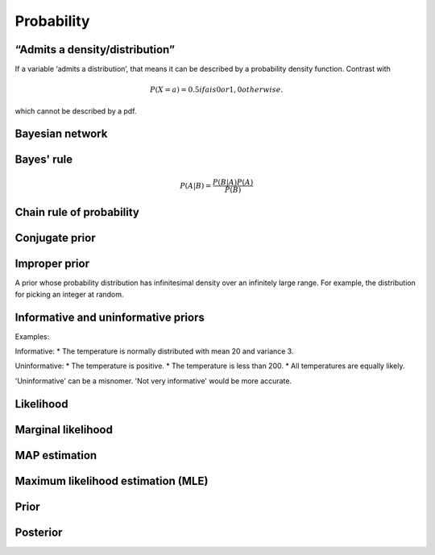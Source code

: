 Probability
"""""""""""""

“Admits a density/distribution”
---------------------------------
If a variable ‘admits a distribution’, that means it can be described by a probability density function. Contrast with

.. math::

  P(X=a) = 0.5 if a is 0 or 1, 0 otherwise.

which cannot be described by a pdf.

Bayesian network
------------------

Bayes' rule
-------------

.. math::

  P(A|B) = \frac{P(B|A)P(A)}{P(B)}

Chain rule of probability
---------------------------

Conjugate prior
----------------

Improper prior
----------------
A prior whose probability distribution has infinitesimal density over an infinitely large range. For example, the distribution for picking an integer at random.

Informative and uninformative priors
---------------------------------------
Examples:

Informative:
* The temperature is normally distributed with mean 20 and variance 3.

Uninformative:
* The temperature is positive.
* The temperature is less than 200.
* All temperatures are equally likely.

'Uninformative' can be a misnomer. 'Not very informative' would be more accurate.

Likelihood
-----------

Marginal likelihood
----------------------

MAP estimation
----------------

Maximum likelihood estimation (MLE)
-------------------------------------

Prior
------

Posterior
----------

